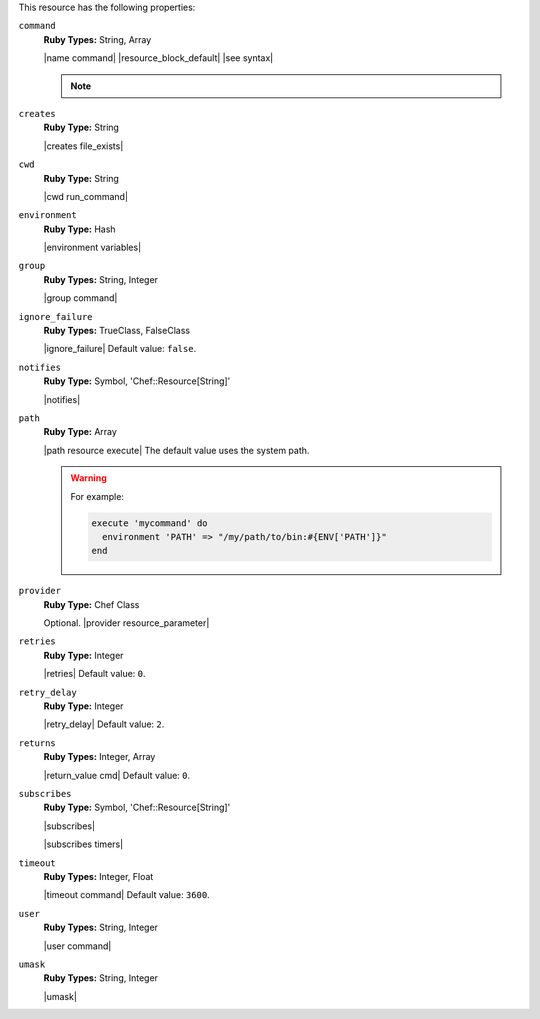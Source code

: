 .. The contents of this file are included in multiple topics.
.. This file should not be changed in a way that hinders its ability to appear in multiple documentation sets.

This resource has the following properties:

``command``
   **Ruby Types:** String, Array

   |name command| |resource_block_default| |see syntax|

   .. note:: .. include:: ../../includes_notes/includes_notes_execute_resource_multiple_commands.rst

``creates``
   **Ruby Type:** String

   |creates file_exists|

``cwd``
   **Ruby Type:** String

   |cwd run_command|

``environment``
   **Ruby Type:** Hash

   |environment variables|

``group``
   **Ruby Types:** String, Integer

   |group command|

``ignore_failure``
   **Ruby Types:** TrueClass, FalseClass

   |ignore_failure| Default value: ``false``.

``notifies``
   **Ruby Type:** Symbol, 'Chef::Resource[String]'

   |notifies|

   .. include:: ../../includes_resources_common/includes_resources_common_notifications_syntax_notifies.rst

   .. include:: ../../includes_resources_common/includes_resources_common_notifications_timers.rst

``path``
   **Ruby Type:** Array

   |path resource execute| The default value uses the system path.

   .. warning:: .. include:: ../../includes_resources_common/includes_resources_common_resource_execute_attribute_path.rst

      For example:

      .. code-block:: ruby

         execute 'mycommand' do
           environment 'PATH' => "/my/path/to/bin:#{ENV['PATH']}"
         end


``provider``
   **Ruby Type:** Chef Class

   Optional. |provider resource_parameter|

``retries``
   **Ruby Type:** Integer

   |retries| Default value: ``0``.

``retry_delay``
   **Ruby Type:** Integer

   |retry_delay| Default value: ``2``.

``returns``
   **Ruby Types:** Integer, Array

   |return_value cmd| Default value: ``0``.

``subscribes``
   **Ruby Type:** Symbol, 'Chef::Resource[String]'

   |subscribes|

   .. include:: ../../includes_resources_common/includes_resources_common_notifications_syntax_subscribes.rst

   |subscribes timers|

``timeout``
   **Ruby Types:** Integer, Float

   |timeout command| Default value: ``3600``.

``user``
   **Ruby Types:** String, Integer

   |user command|

``umask``
   **Ruby Types:** String, Integer

   |umask|
